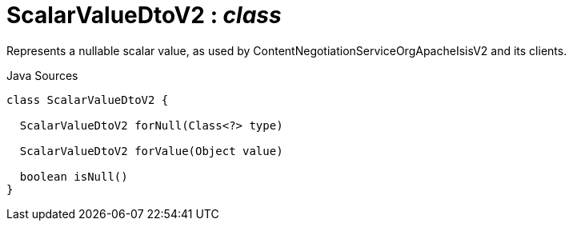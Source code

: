 = ScalarValueDtoV2 : _class_
:Notice: Licensed to the Apache Software Foundation (ASF) under one or more contributor license agreements. See the NOTICE file distributed with this work for additional information regarding copyright ownership. The ASF licenses this file to you under the Apache License, Version 2.0 (the "License"); you may not use this file except in compliance with the License. You may obtain a copy of the License at. http://www.apache.org/licenses/LICENSE-2.0 . Unless required by applicable law or agreed to in writing, software distributed under the License is distributed on an "AS IS" BASIS, WITHOUT WARRANTIES OR  CONDITIONS OF ANY KIND, either express or implied. See the License for the specific language governing permissions and limitations under the License.

Represents a nullable scalar value, as used by ContentNegotiationServiceOrgApacheIsisV2 and its clients.

.Java Sources
[source,java]
----
class ScalarValueDtoV2 {

  ScalarValueDtoV2 forNull(Class<?> type)

  ScalarValueDtoV2 forValue(Object value)

  boolean isNull()
}
----

